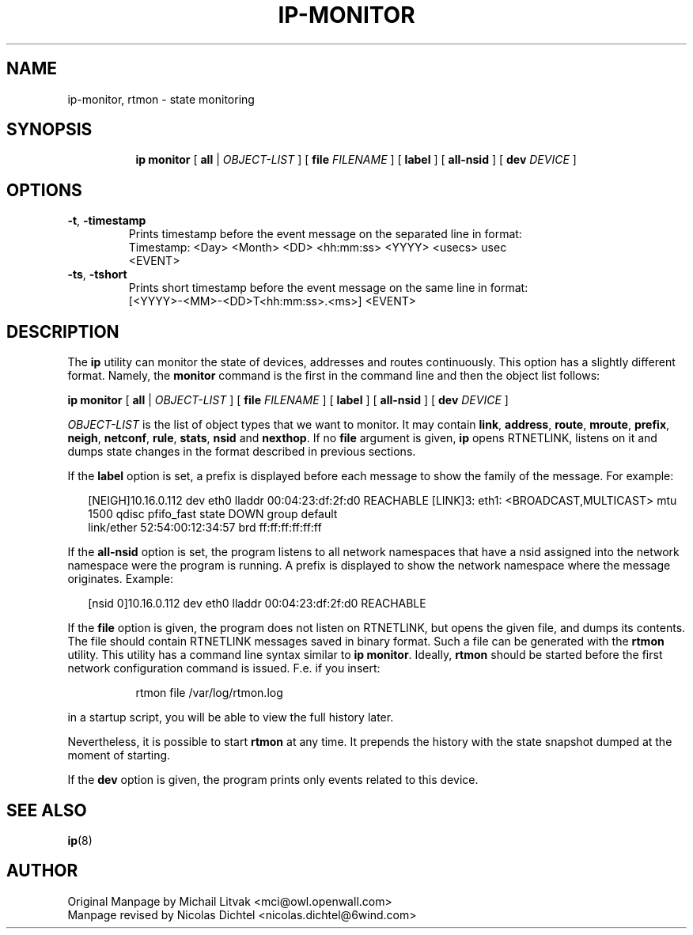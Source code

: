 .TH IP\-MONITOR 8 "13 Dec 2012" "iproute2" "Linux"
.SH "NAME"
ip-monitor, rtmon \- state monitoring
.SH "SYNOPSIS"
.sp
.ad l
.in +8
.ti -8
.BR "ip monitor" " [ " all " |"
.IR OBJECT-LIST " ] ["
.BI file " FILENAME "
] [
.BI label
] [
.BI all-nsid
] [
.BI dev " DEVICE "
]
.sp

.SH OPTIONS

.TP
.BR "\-t" , " \-timestamp"
Prints timestamp before the event message on the separated line in format:
    Timestamp: <Day> <Month> <DD> <hh:mm:ss> <YYYY> <usecs> usec
    <EVENT>

.TP
.BR "\-ts" , " \-tshort"
Prints short timestamp before the event message on the same line in format:
    [<YYYY>-<MM>-<DD>T<hh:mm:ss>.<ms>] <EVENT>

.SH DESCRIPTION
The
.B ip
utility can monitor the state of devices, addresses
and routes continuously. This option has a slightly different format.
Namely, the
.B monitor
command is the first in the command line and then the object list follows:

.BR "ip monitor" " [ " all " |"
.IR OBJECT-LIST " ] ["
.BI file " FILENAME "
] [
.BI label
] [
.BI all-nsid
] [
.BI dev " DEVICE "
]

.I OBJECT-LIST
is the list of object types that we want to monitor.
It may contain
.BR link ", " address ", " route ", " mroute ", " prefix ", "
.BR neigh ", " netconf ", "  rule ", " stats ", " nsid " and " nexthop "."
If no
.B file
argument is given,
.B ip
opens RTNETLINK, listens on it and dumps state changes in the format
described in previous sections.

.P
If the
.BI label
option is set, a prefix is displayed before each message to
show the family of the message. For example:
.sp
.in +2
[NEIGH]10.16.0.112 dev eth0 lladdr 00:04:23:df:2f:d0 REACHABLE
[LINK]3: eth1: <BROADCAST,MULTICAST> mtu 1500 qdisc pfifo_fast state DOWN group default
    link/ether 52:54:00:12:34:57 brd ff:ff:ff:ff:ff:ff
.in -2
.sp

.P
If the
.BI all-nsid
option is set, the program listens to all network namespaces that have a
nsid assigned into the network namespace were the program is running.
A prefix is displayed to show the network namespace where the message
originates. Example:
.sp
.in +2
[nsid 0]10.16.0.112 dev eth0 lladdr 00:04:23:df:2f:d0 REACHABLE
.in -2
.sp

.P
If the
.BI file
option is given, the program does not listen on RTNETLINK,
but opens the given file, and dumps its contents. The file
should contain RTNETLINK messages saved in binary format.
Such a file can be generated with the
.B rtmon
utility. This utility has a command line syntax similar to
.BR "ip monitor" .
Ideally,
.B rtmon
should be started before the first network configuration command
is issued. F.e. if you insert:
.sp
.in +8
rtmon file /var/log/rtmon.log
.in -8
.sp
in a startup script, you will be able to view the full history
later.

.P
Nevertheless, it is possible to start
.B rtmon
at any time.
It prepends the history with the state snapshot dumped at the moment
of starting.

.P
If the
.BI dev
option is given, the program prints only events related to this device.

.SH SEE ALSO
.br
.BR ip (8)

.SH AUTHOR
Original Manpage by Michail Litvak <mci@owl.openwall.com>
.br
Manpage revised by Nicolas Dichtel <nicolas.dichtel@6wind.com>

